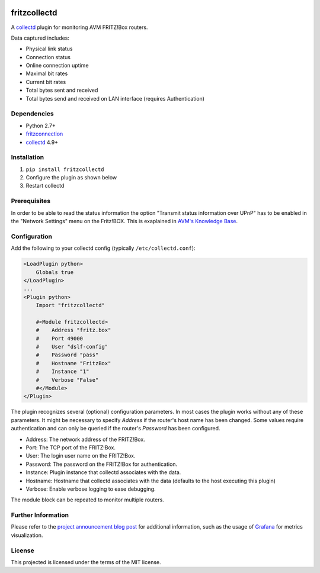 .. image:: https://circleci.com/gh/fetzerch/fritzcollectd.svg?style=shield
    :target: https://circleci.com/gh/fetzerch/fritzcollectd
    :alt: Circle CI Status

.. image:: https://coveralls.io/repos/github/fetzerch/fritzcollectd/badge.svg?branch=master
    :target: https://coveralls.io/github/fetzerch/fritzcollectd?branch=master
    :alt: Coveralls Status

fritzcollectd
=============

A `collectd <http://collectd.org>`__ plugin for monitoring AVM FRITZ!Box
routers.

Data captured includes:

* Physical link status
* Connection status
* Online connection uptime
* Maximal bit rates
* Current bit rates
* Total bytes sent and received
* Total bytes send and received on LAN interface (requires Authentication)

Dependencies
------------
* Python 2.7+
* `fritzconnection <https://bitbucket.org/kbr/fritzconnection>`__
* `collectd <http://collectd.org>`__ 4.9+

Installation
------------
1. ``pip install fritzcollectd``
2. Configure the plugin as shown below
3. Restart collectd

Prerequisites
-------------

In order to be able to read the status information the option "Transmit status
information over UPnP" has to be enabled in the "Network Settings" menu on the
Fritz!BOX. This is exaplained in `AVM's Knowledge Base
<https://en.avm.de/service/fritzbox/fritzbox-7490/knowledge-base/publication/show/894_Setting-up-automatic-port-sharing-via-UPnP/>`_.

Configuration
-------------
Add the following to your collectd config (typically ``/etc/collectd.conf``):

.. code:: xml

    <LoadPlugin python>
        Globals true
    </LoadPlugin>
    ...
    <Plugin python>
        Import "fritzcollectd"

        #<Module fritzcollectd>
        #    Address "fritz.box"
        #    Port 49000
        #    User "dslf-config"
        #    Password "pass"
        #    Hostname "FritzBox"
        #    Instance "1"
        #    Verbose "False"
        #</Module>
    </Plugin>

The plugin recognizes several (optional) configuration parameters. In most
cases the plugin works without any of these parameters. It might be necessary
to specify `Address` if the router's host name has been changed. Some values
require authentication and can only be queried if the router's `Password` has
been configured.

* Address: The network address of the FRITZ!Box.
* Port: The TCP port of the FRITZ!Box.
* User: The login user name on the FRITZ!Box.
* Password: The password on the FRITZ!Box for authentication.
* Instance: Plugin instance that collectd associates with the data.
* Hostname: Hostname that collectd associates with the data (defaults to the
  host executing this plugin)
* Verbose: Enable verbose logging to ease debugging.

The module block can be repeated to monitor multiple routers.

Further Information
-------------------

Please refer to the `project announcement blog post <https://fetzerch.github.io/2014/08/23/fritzcollectd/>`__
for additional information, such as the usage of `Grafana <http://grafana.org>`__
for metrics visualization.

License
-------
This projected is licensed under the terms of the MIT license.
